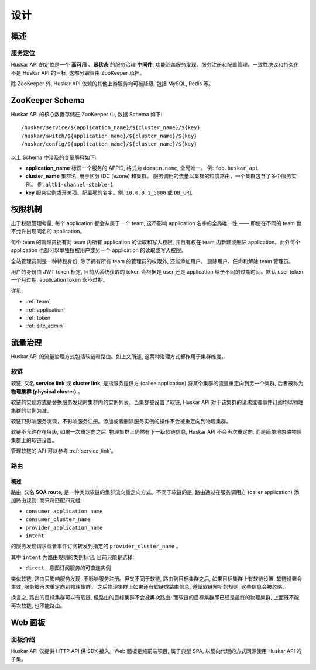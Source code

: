 .. _design:

设计
====

概述
----

服务定位
~~~~~~~~

Huskar API 的定位是一个 **高可用** 、**弱状态** 的服务治理 **中间件**,
功能涵盖服务发现、服务注册和配置管理。一致性决议和持久化不是 Huskar API 的目标,
这部分职责由 ZooKeeper 承担。

除 ZooKeeper 外, Huskar API 依赖的其他上游服务均可被降级, 包括 MySQL, Redis 等。

ZooKeeper Schema
----------------

Huskar API 的核心数据存储在 ZooKeeper 中, 数据 Schema 如下::

    /huskar/service/${application_name}/${cluster_name}/${key}
    /huskar/switch/${application_name}/${cluster_name}/${key}
    /huskar/config/${application_name}/${cluster_name}/${key}

以上 Schema 中涉及的变量解释如下:

- **application_name** 标识一个服务的 APPID, 格式为 ``domain.name``, 全局唯一。
  例: ``foo.huskar_api``
- **cluster_name** 集群名, 用于区分 IDC (ezone) 和集群。
  服务调用的流量以集群的粒度路由，一个集群包含了多个服务实例。
  例: ``altb1-channel-stable-1``
- **key** 服务实例或开关项、配置项的名字。例: ``10.0.0.1_5000`` 或 ``DB_URL``

权限机制
--------

出于权限管理考量, 每个 application 都会从属于一个 team, 这不影响 application
名字的全局唯一性 —— 即使在不同的 team 也不允许出现同名的 application。

每个 team 的管理员拥有对 team 内所有 application 的读取和写入权限, 并且有权在
team 内新建或删除 application。此外每个 application 也都可以单独授权用户或另一个
application 的读取或写入权限。

全站管理员则是一种特权身份, 除了拥有所有 team 的管理员的权限外, 还能添加用户、
删除用户、任命和解除 team 管理员。

用户的身份由 JWT token 标定, 目前从系统获取的 token 会根据是 user 还是
application 给予不同的过期时间。默认 user token 一个月过期, application token
永不过期。

详见:

- :ref:`team`
- :ref:`application`
- :ref:`token`
- :ref:`site_admin`

.. _traffic_control:

流量治理
--------

Huskar API 的流量治理方式包括软链和路由。如上文所述,
这两种治理方式都作用于集群维度。

.. _traffic_control_symlink:

软链
~~~~

软链, 又名 **service link** 或 **cluster link**, 是指服务提供方 (callee
application) 将某个集群的流量重定向到另一个集群, 后者被称为 **物理集群 (physical
cluster)** 。

软链的实现方式是替换服务发现时集群内的实例列表。当集群被设置了软链, Huskar API
对于该集群的请求或者事件订阅均以物理集群的实例为准。

软链只影响服务发现，不影响服务注册。\
添加或者删除服务实例的操作不会被重定向到物理集群。

软链不允许存在层级, 如果一次重定向之后, 物理集群上仍然有下一级软链信息,
Huskar API 不会再次重定向, 而是简单地忽略物理集群上的软链设置。

管理软链的 API 可以参考 :ref:`service_link`\ 。

.. _traffic_control_route:

路由
~~~~

.. _traffic_control_route_intro:

概述
^^^^

路由, 又名 **SOA route**, 是一种类似软链的集群流向重定向方式。不同于软链的是,
路由通过在服务调用方 (caller application) 添加路由规则, 而只将匹配四元组

- ``consumer_application_name``
- ``consumer_cluster_name``
- ``provider_application_name``
- ``intent``

的服务发现请求或者事件订阅转发到指定的 ``provider_cluster_name`` 。

其中 ``intent`` 为路由规则的类别标记, 目前只能是选择:

- ``direct`` - 意图订阅服务的可直连实例

类似软链, 路由只影响服务发现, 不影响服务注册。但又不同于软链, 路由到目标集群之后,
如果目标集群上有软链设置, 软链设置会生效, 服务被再次重定向到物理集群。
之后物理集群上如果还有软链或路由信息, 遵循软链解析的规则, 这些信息会被忽略。

换言之, 路由的目标集群可以有软链, 但路由的目标集群不会被再次路由;
而软链的目标集群即已经是最终的物理集群, 上面既不能再次软链, 也不能路由。

Web 面板
--------

面板介绍
~~~~~~~~

Huskar API 仅提供 HTTP API 供 SDK 接入。Web 面板是纯前端项目, 属于典型 SPA,
以反向代理的方式同源使用 Huskar API 的子集。
